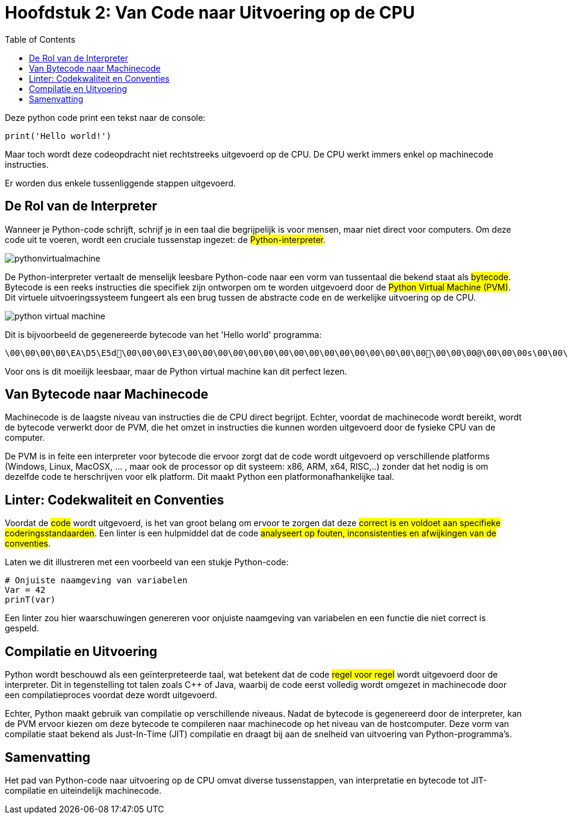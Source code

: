:source-highlighter: rouge
:rouge-style: thankful_eyes
:toc: left

= Hoofdstuk 2: Van Code naar Uitvoering op de CPU

Deze python code print een tekst naar de console:

[source,python]
----
print('Hello world!')
----

Maar toch wordt deze codeopdracht niet rechtstreeks uitgevoerd op de CPU. De CPU werkt immers enkel op machinecode instructies.

Er worden dus enkele tussenliggende stappen uitgevoerd.

== De Rol van de Interpreter

Wanneer je Python-code schrijft, schrijf je in een taal die begrijpelijk is voor mensen, maar niet direct voor computers. Om deze code uit te voeren, wordt een cruciale tussenstap ingezet: de ##Python-interpreter##.

image::images/pythonvirtualmachine.png[]

De Python-interpreter vertaalt de menselijk leesbare Python-code naar een vorm van tussentaal die bekend staat als ##bytecode##. Bytecode is een reeks instructies die specifiek zijn ontworpen om te worden uitgevoerd door de ##Python Virtual Machine (PVM)##. Dit virtuele uitvoeringssysteem fungeert als een brug tussen de abstracte code en de werkelijke uitvoering op de CPU.

image::images/python-virtual-machine.webp[]

Dit is bijvoorbeeld de gegenereerde bytecode van het 'Hello world' programma:

[source]
----
\00\00\00\00\EA\D5\E5d\00\00\00\E3\00\00\00\00\00\00\00\00\00\00\00\00\00\00\00\00\00\00\00@\00\00\00s\00\00\00e\00d\00\83\00dS\00)zHello world!N)\DAprint\A9\00r\00\00\00r\00\00\00\FAR/home/mark/Documents/python/liclipse-workspace/pythontest/pythoncode/helloworld.py\DA<module>\00\00\00s\00\00\00\00\00
----

Voor ons is dit moeilijk leesbaar, maar de Python virtual machine kan dit perfect lezen.

== Van Bytecode naar Machinecode

Machinecode is de laagste niveau van instructies die de CPU direct begrijpt. Echter, voordat de machinecode wordt bereikt, wordt de bytecode verwerkt door de PVM, die het omzet in instructies die kunnen worden uitgevoerd door de fysieke CPU van de computer.

De PVM is in feite een interpreter voor bytecode die ervoor zorgt dat de code wordt uitgevoerd op verschillende platforms (Windows, Linux, MacOSX, ... , maar ook de processor op dit systeem: x86, ARM, x64, RISC,..) zonder dat het nodig is om dezelfde code te herschrijven voor elk platform. Dit maakt Python een platformonafhankelijke taal.

== Linter: Codekwaliteit en Conventies

Voordat de ##code## wordt uitgevoerd, is het van groot belang om ervoor te zorgen dat deze ##correct is en voldoet aan specifieke coderingsstandaarden##. Een linter is een hulpmiddel dat de code ##analyseert op fouten, inconsistenties en afwijkingen van de conventies##.

Laten we dit illustreren met een voorbeeld van een stukje Python-code:

[source,python]
----
# Onjuiste naamgeving van variabelen
Var = 42
prinT(var)
----

Een linter zou hier waarschuwingen genereren voor onjuiste naamgeving van variabelen en een functie die niet correct is gespeld.

== Compilatie en Uitvoering

Python wordt beschouwd als een geïnterpreteerde taal, wat betekent dat de code ##regel voor regel## wordt uitgevoerd door de interpreter. Dit in tegenstelling tot talen zoals C++ of Java, waarbij de code eerst volledig wordt omgezet in machinecode door een compilatieproces voordat deze wordt uitgevoerd.

Echter, Python maakt gebruik van compilatie op verschillende niveaus. Nadat de bytecode is gegenereerd door de interpreter, kan de PVM ervoor kiezen om deze bytecode te compileren naar machinecode op het niveau van de hostcomputer. Deze vorm van compilatie staat bekend als Just-In-Time (JIT) compilatie en draagt bij aan de snelheid van uitvoering van Python-programma's.

== Samenvatting

Het pad van Python-code naar uitvoering op de CPU omvat diverse tussenstappen, van interpretatie en bytecode tot JIT-compilatie en uiteindelijk machinecode.

